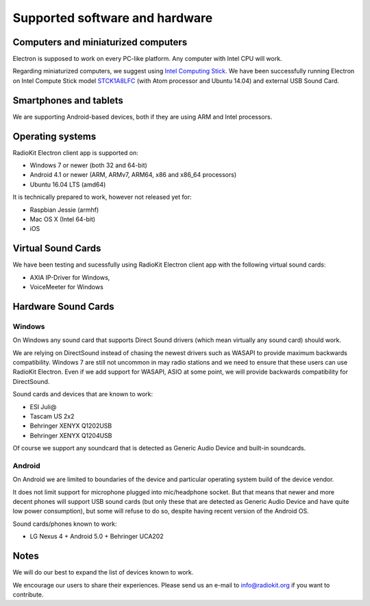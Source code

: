 Supported software and hardware
===============================

Computers and miniaturized computers
------------------------------------

Electron is supposed to work on every PC-like platform. Any computer with
Intel CPU will work.

Regarding miniaturized computers, we suggest using `Intel Computing Stick <http://www.intel.com/computestick>`_.
We have been successfully running Electron on Intel Compute Stick model
`STCK1A8LFC <http://www.intel.com/content/www/us/en/support/boards-and-kits/intel-compute-stick/intel-compute-stick-stck1a8lfc.html>`_
(with Atom processor and Ubuntu 14.04) and external USB Sound Card.


Smartphones and tablets
-----------------------

We are supporting Android-based devices, both if they are using ARM and Intel
processors.


Operating systems
-----------------

RadioKit Electron client app is supported on:

* Windows 7 or newer (both 32 and 64-bit)
* Android 4.1 or newer (ARM, ARMv7, ARM64, x86 and x86_64 processors)
* Ubuntu 16.04 LTS (amd64)

It is technically prepared to work, however not released yet for:

* Raspbian Jessie (armhf)
* Mac OS X (Intel 64-bit)
* iOS


Virtual Sound Cards
-------------------

We have been testing and sucessfully using RadioKit Electron client app with
the following virtual sound cards:

* AXIA IP-Driver for Windows,
* VoiceMeeter for Windows


Hardware Sound Cards
--------------------

Windows
```````

On Windows any sound card that supports Direct Sound drivers (which mean
virtually any sound card) should work.

We are relying on DirectSound instead of chasing the newest drivers such as
WASAPI to provide maximum backwards compatibility. Windows 7 are still not
uncommon in may radio stations and we need to ensure that these users can use
RadioKit Electron. Even if we add support for WASAPI, ASIO at some point,
we will provide backwards compatibility for DirectSound.

Sound cards and devices that are known to work:

* ESI Juli@
* Tascam US 2x2
* Behringer XENYX Q1202USB
* Behringer XENYX Q1204USB

Of course we support any soundcard that is detected as Generic Audio Device
and built-in soundcards.

Android
```````

On Android we are limited to boundaries of the device and particular operating
system build of the device vendor.

It does not limit support for microphone plugged into mic/headphone socket. But
that means that newer and more decent phones will support USB sound cards
(but only these that are detected as Generic Audio Device and have quite low
power consumption), but some will refuse to do so, despite having recent
version of the Android OS.

Sound cards/phones known to work:

* LG Nexus 4 + Android 5.0 + Behringer UCA202

Notes
-----

We will do our best to expand the list of devices known to work.

We encourage our users to share their experiences. Please send us an e-mail
to info@radiokit.org if you want to contribute.

